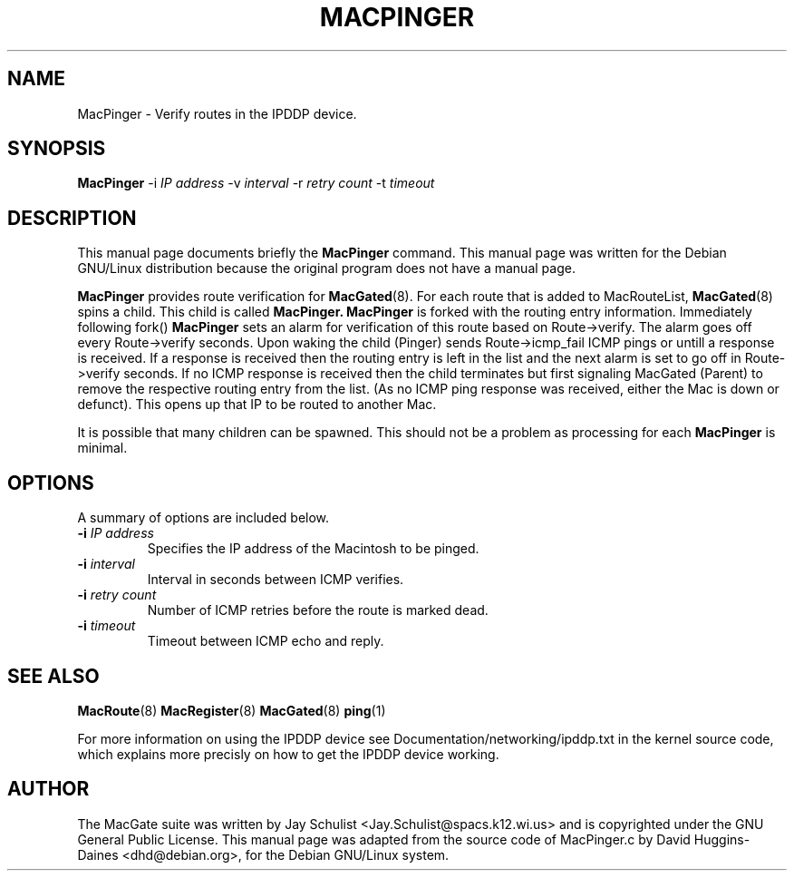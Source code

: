 .TH MACPINGER 8 
.\" NAME should be all caps, SECTION should be 1-8, maybe w/ subsection
.\" other parms are allowed: see man(7), man(1)
.SH NAME
MacPinger \- Verify routes in the IPDDP device.
.SH SYNOPSIS
.B MacPinger
\-i \fIIP address\fR \-v \fIinterval\fR \-r \fIretry count\fR \-t
\fItimeout\fR
.SH "DESCRIPTION"
This manual page documents briefly the
.BR MacPinger
command.
This manual page was written for the Debian GNU/Linux distribution
because the original program does not have a manual page.
.PP
.B MacPinger
provides route verification for
.BR MacGated (8).
For each route that is added to MacRouteList,
.BR MacGated (8)
spins a child.
This child is called
.B MacPinger.
.B MacPinger
is forked with the routing
entry information. Immediately following fork()
.B MacPinger
sets an alarm for verification of this route based on Route->verify.
The alarm goes off every Route->verify seconds. Upon waking the child
(Pinger) sends Route->icmp_fail ICMP pings or untill a response is
received. If a response is received then the routing entry is left in
the list and the next alarm is set to go off in Route->verify
seconds. If no ICMP response is received then the child terminates but
first signaling MacGated (Parent) to remove the respective routing
entry from the list. (As no ICMP ping response was received, either
the Mac is down or defunct). This opens up that IP to be routed to
another Mac.
.PP
It is possible that many children can be spawned. This should not be a
problem as processing for each
.B MacPinger
is minimal.
.SH OPTIONS
A summary of options are included below.
.TP
.B \-i \fIIP address\fR
Specifies the IP address of the Macintosh to be pinged.
.TP
.B \-i \fIinterval\fR
Interval in seconds between ICMP verifies.
.TP
.B \-i \fIretry count\fR
Number of ICMP retries before the route is marked dead.
.TP
.B \-i \fItimeout\fR
Timeout between ICMP echo and reply.
.SH "SEE ALSO"
.BR MacRoute (8)
.BR MacRegister (8)
.BR MacGated (8)
.BR ping (1)
.PP
For more information on using the IPDDP device see
Documentation/networking/ipddp.txt in the kernel source code, which
explains more precisly on how to get the IPDDP device working.
.SH AUTHOR
The MacGate suite was written by Jay Schulist
<Jay.Schulist@spacs.k12.wi.us> and is copyrighted under the GNU
General Public License.  This manual page was adapted from the source
code of MacPinger.c by David Huggins-Daines
<dhd@debian.org>, for the Debian GNU/Linux system.
